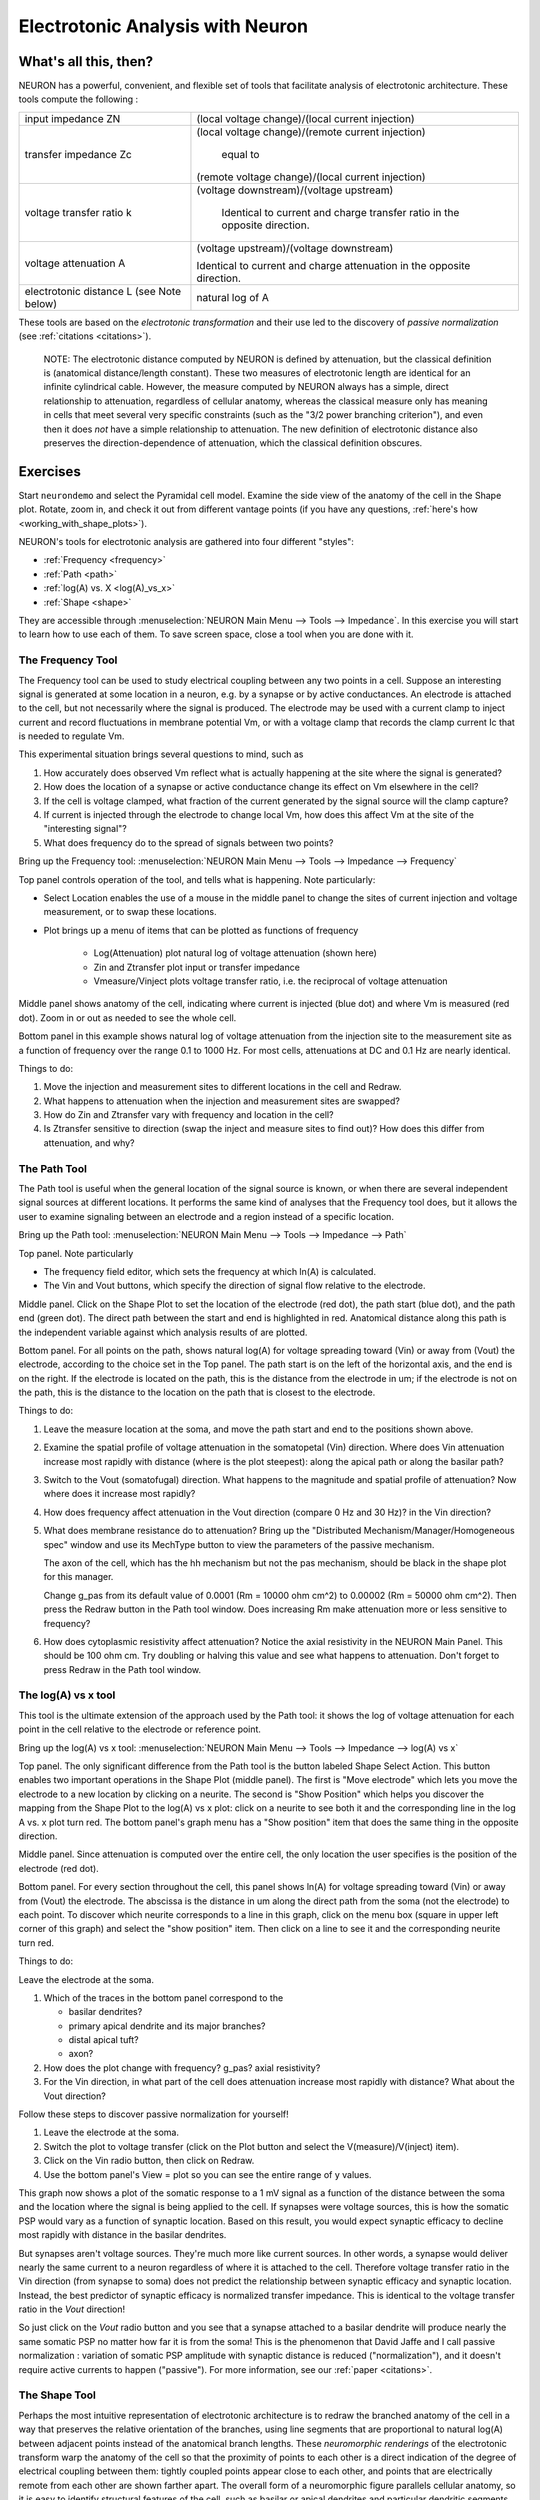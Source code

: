 .. _electrotonic_analysis:

Electrotonic Analysis with Neuron
===============================

What's all this, then?
----------------------

NEURON has a powerful, convenient, and flexible set of tools that facilitate analysis of electrotonic architecture. These tools compute the following :

.. list-table:: 
   :header-rows: 0

   * - input impedance ZN
     - (local voltage change)/(local current injection)
   * - transfer impedance Zc
     -
        (local voltage change)/(remote current injection)

         equal to

        (remote voltage change)/(local current injection)
   * - voltage transfer ratio k
     -
       (voltage downstream)/(voltage upstream)

        Identical to current and charge transfer ratio in the opposite direction.
   * - voltage attenuation A
     -
       	(voltage upstream)/(voltage downstream)

        Identical to current and charge attenuation in the opposite direction.
   * - electrotonic distance L (see Note below)
     -
       natural log of A

These tools are based on the *electrotonic transformation* and their use led to the discovery of *passive normalization* (see :ref:`citations <citations>`).

    NOTE: The electrotonic distance computed by NEURON is defined by attenuation, but the classical definition is (anatomical distance/length constant). These two measures of electrotonic length are identical for an infinite cylindrical cable. However, the measure computed by NEURON always has a simple, direct relationship to attenuation, regardless of cellular anatomy, whereas the classical measure only has meaning in cells that meet several very specific constraints (such as the "3/2 power branching criterion"), and even then it does *not* have a simple relationship to attenuation. The new definition of electrotonic distance also preserves the direction-dependence of attenuation, which the classical definition obscures.

Exercises
---------

Start ``neurondemo`` and select the Pyramidal cell model. Examine the side view of the anatomy of the cell in the Shape plot. Rotate, zoom in, and check it out from different vantage points (if you have any questions, :ref:`here's how <working_with_shape_plots>`).

NEURON's tools for electrotonic analysis are gathered into four different "styles":

- :ref:`Frequency <frequency>`

- :ref:`Path <path>`

- :ref:`log(A) vs. X <log(A)_vs_x>`

- :ref:`Shape <shape>`

They are accessible through :menuselection:`NEURON Main Menu --> Tools --> Impedance`. In this exercise you will start to learn how to use each of them. To save screen space, close a tool when you are done with it.

.. _frequency: 

The Frequency Tool
++++++++++++++++++

The Frequency tool can be used to study electrical coupling between any two points in a cell. Suppose an interesting signal is generated at some location in a neuron, e.g. by a synapse or by active conductances. An electrode is attached to the cell, but not necessarily where the signal is produced. The electrode may be used with a current clamp to inject current and record fluctuations in membrane potential Vm, or with a voltage clamp that records the clamp current Ic that is needed to regulate Vm.

This experimental situation brings several questions to mind, such as

1.
    How accurately does observed Vm reflect what is actually happening at the site where the signal is generated?

2.
    How does the location of a synapse or active conductance change its effect on Vm elsewhere in the cell?

3.
    If the cell is voltage clamped, what fraction of the current generated by the signal source will the clamp capture?

4.
    If current is injected through the electrode to change local Vm, how does this affect Vm at the site of the "interesting signal"?

5.
    What does frequency do to the spread of signals between two points?

Bring up the Frequency tool: :menuselection:`NEURON Main Menu --> Tools --> Impedance --> Frequency`

.. image:: img/freq.gif
    :align: center

Top panel controls operation of the tool, and tells what is happening. Note particularly:

- Select Location enables the use of a mouse in the middle panel to change the sites of current injection and voltage measurement, or to swap these locations.

- Plot brings up a menu of items that can be plotted as functions of frequency

    - Log(Attenuation) plot natural log of voltage attenuation (shown here)
    - Zin and Ztransfer plot input or transfer impedance
    - Vmeasure/Vinject plots voltage transfer ratio, i.e. the reciprocal of voltage attenuation

Middle panel shows anatomy of the cell, indicating where current is injected (blue dot) and where Vm is measured (red dot). Zoom in or out as needed to see the whole cell.

Bottom panel in this example shows natural log of voltage attenuation from the injection site to the measurement site as a function of frequency over the range 0.1 to 1000 Hz. For most cells, attenuations at DC and 0.1 Hz are nearly identical.

Things to do:

1.
    Move the injection and measurement sites to different locations in the cell and Redraw.

2.
    What happens to attenuation when the injection and measurement sites are swapped?

3.
    How do Zin and Ztransfer vary with frequency and location in the cell?

4.
    Is Ztransfer sensitive to direction (swap the inject and measure sites to find out)? How does this differ from attenuation, and why?

.. _path:

The Path Tool
+++++++++++++

The Path tool is useful when the general location of the signal source is known, or when there are several independent signal sources at different locations. It performs the same kind of analyses that the Frequency tool does, but it allows the user to examine signaling between an electrode and a region instead of a specific location.

Bring up the Path tool: :menuselection:`NEURON Main Menu --> Tools --> Impedance --> Path`

.. image:: img/path.gif
    :align: center

Top panel. Note particularly

- The frequency field editor, which sets the frequency at which ln(A) is calculated.

- The Vin and Vout buttons, which specify the direction of signal flow relative to the electrode.

Middle panel. Click on the Shape Plot to set the location of the electrode (red dot), the path start (blue dot), and the path end (green dot). The direct path between the start and end is highlighted in red. Anatomical distance along this path is the independent variable against which analysis results of are plotted.

Bottom panel. For all points on the path, shows natural log(A) for voltage spreading toward (Vin) or away from (Vout) the electrode, according to the choice set in the Top panel. The path start is on the left of the horizontal axis, and the end is on the right. If the electrode is located on the path, this is the distance from the electrode in um; if the electrode is not on the path, this is the distance to the location on the path that is closest to the electrode.

Things to do:

1.
    Leave the measure location at the soma, and move the path start and end to the positions shown above.

2.
    Examine the spatial profile of voltage attenuation in the somatopetal (Vin) direction. Where does Vin attenuation increase most rapidly with distance (where is the plot steepest): along the apical path or along the basilar path?

3.
    Switch to the Vout (somatofugal) direction. What happens to the magnitude and spatial profile of attenuation? Now where does it increase most rapidly?

4.
    How does frequency affect attenuation in the Vout direction (compare 0 Hz and 30 Hz)? in the Vin direction?

5.
    What does membrane resistance do to attenuation? Bring up the "Distributed Mechanism/Manager/Homogeneous spec" window and use its MechType button to view the parameters of the passive mechanism.

    The axon of the cell, which has the hh mechanism but not the pas mechanism, should be black in the shape plot for this manager.

    Change g_pas from its default value of 0.0001 (Rm = 10000 ohm cm^2) to 0.00002 (Rm = 50000 ohm cm^2). Then press the Redraw button in the Path tool window. Does increasing Rm make attenuation more or less sensitive to frequency?

6.
    How does cytoplasmic resistivity affect attenuation? Notice the axial resistivity in the NEURON Main Panel. This should be 100 ohm cm. Try doubling or halving this value and see what happens to attenuation. Don't forget to press Redraw in the Path tool window.


.. _log(A)_vs_x:

The log(A) vs x tool
++++++++++++++++++++

This tool is the ultimate extension of the approach used by the Path tool: it shows the log of voltage attenuation for each point in the cell relative to the electrode or reference point.

Bring up the log(A) vs x tool: :menuselection:`NEURON Main Menu --> Tools --> Impedance --> log(A) vs x`

.. image:: img/logAvsx.gif
    :align: center

Top panel. The only significant difference from the Path tool is the button labeled Shape Select Action. This button enables two important operations in the Shape Plot (middle panel). The first is "Move electrode" which lets you move the electrode to a new location by clicking on a neurite. The second is "Show Position" which helps you discover the mapping from the Shape Plot to the log(A) vs x plot: click on a neurite to see both it and the corresponding line in the log A vs. x plot turn red. The bottom panel's graph menu has a "Show position" item that does the same thing in the opposite direction.

Middle panel. Since attenuation is computed over the entire cell, the only location the user specifies is the position of the electrode (red dot).

Bottom panel. For every section throughout the cell, this panel shows ln(A) for voltage spreading toward (Vin) or away from (Vout) the electrode. The abscissa is the distance in um along the direct path from the soma (not the electrode) to each point. To discover which neurite corresponds to a line in this graph, click on the menu box (square in upper left corner of this graph) and select the "show position" item. Then click on a line to see it and the corresponding neurite turn red.

Things to do:

Leave the electrode at the soma.

1.
    Which of the traces in the bottom panel correspond to the

    - basilar dendrites?
    - primary apical dendrite and its major branches?
    - distal apical tuft?
    - axon?

2.
    How does the plot change with frequency? g_pas? axial resistivity?

3.
    For the Vin direction, in what part of the cell does attenuation increase most rapidly with distance? What about the Vout direction?


Follow these steps to discover passive normalization for yourself!

1.
    Leave the electrode at the soma.

2.
    Switch the plot to voltage transfer (click on the Plot button and select the V(measure)/V(inject) item).

3.
    Click on the Vin radio button, then click on Redraw.

4.
    Use the bottom panel's View = plot so you can see the entire range of y values.

This graph now shows a plot of the somatic response to a 1 mV signal as a function of the distance between the soma and the location where the signal is being applied to the cell. If synapses were voltage sources, this is how the somatic PSP would vary as a function of synaptic location. Based on this result, you would expect synaptic efficacy to decline most rapidly with distance in the basilar dendrites.

But synapses aren't voltage sources. They're much more like current sources. In other words, a synapse would deliver nearly the same current to a neuron regardless of where it is attached to the cell. Therefore voltage transfer ratio in the Vin direction (from synapse to soma) does not predict the relationship between synaptic efficacy and synaptic location. Instead, the best predictor of synaptic efficacy is normalized transfer impedance. This is identical to the voltage transfer ratio in the *Vout* direction!

So just click on the *Vout* radio button and you see that a synapse attached to a basilar dendrite will produce nearly the same somatic PSP no matter how far it is from the soma! This is the phenomenon that David Jaffe and I call passive normalization : variation of somatic PSP amplitude with synaptic distance is reduced ("normalization"), and it doesn't require active currents to happen ("passive"). For more information, see our :ref:`paper <citations>`.


.. _shape:

The Shape Tool
++++++++++++++

Perhaps the most intuitive representation of electrotonic architecture is to redraw the branched anatomy of the cell in a way that preserves the relative orientation of the branches, using line segments that are proportional to natural log(A) between adjacent points instead of the anatomical branch lengths. These *neuromorphic renderings* of the electrotonic transform warp the anatomy of the cell so that the proximity of points to each other is a direct indication of the degree of electrical coupling between them: tightly coupled points appear close to each other, and points that are electrically remote from each other are shown farther apart. The overall form of a neuromorphic figure parallels cellular anatomy, so it is easy to identify structural features of the cell, such as basilar or apical dendrites and particular dendritic segments or branch points.

Bring up the Shape tool: :menuselection:`NEURON Main Menu --> Tools --> Impedance --> Shape`

.. image:: img/shapetool.gif
    :align: center

Top panel. The controls for the Shape tool are very simple. Because of the direct visual parallels between the Shape plot (middle panel) and the form of the neuromorphic rendering (bottom panel), there is no need for special functions to demonstrate the correspondence between lines in these two panels. There is no Plot button because there is no way to represent Zin or Ztransfer by changing branch lengths in the neuromorphic figure.

Middle panel. This shows the anatomy of the cell and the location of the electrode or reference point (red dot), as in the log(A) vs x style.

Bottom panel. This displays the neuromorphic rendering of one of the components of the electrotonic transform. The distance of a point from the site of the electrode is proportional to the natural logarithm of attenuation for voltage spreading toward (Vin) or away from (Vout) the electrode, according to the selection in the Top panel. The calibration bar represents one log unit of attenuation, i.e. the distance that signifies an e-fold decay of voltage.

Things to do:

Leave the electrode at the soma.

1.
    Examine the Vin and Vout transforms at 0 Hz. How does the overall electrotonic extent of the cell vary with direction of signal transfer? Which parts of the cell are responsible for most attenuation in the Vin transform (ignore the axon)? in the Vout transform?

2.
    Change the frequency to 1, 3, 10, 30, and 100 Hz. At what frequency do you first see a noticable increase of electrotonic extent? Does this frequency depend on the direction of signal transfer? Note: to ensure similar sensitivity for detecting relative changes in the Vin and Vout transforms, first apply View = plot at 0 Hz.

3.
    Move the reference point to different locations and see what happens to the Vin transform. Do the same for the Vout transform. Can you explain the effect of changing the reference point? Hint: see Fig. 2 in Carnevale et al. 1995.


.. _citations:

Carnevale, N.T., Tsai, K.Y., Claiborne, B.J., and Brown, T.H. The electrotonic transformation: a tool for relating neuronal form to function. In: Advances in Neural Information Processing Systems, vol. 7, edited by G. Tesauro, D.S. Touretzky, and T.K. Leen. Cambridge, MA: MIT Press, 1995, p. 69-76. `http://papers.nips.cc/paper/945-the-electrotonic-transformation-a-tool-for-relating-neuronal-form-to-function.pdf <https://proceedings.neurips.cc/paper/1994/file/4b6538a44a1dfdc2b83477cd76dee98e-Paper.pdf>`_

Jaffe, D.B. and Carnevale, N.T. Passive normalization of synaptic integration influenced by dendritic architecture. Journal of Neurophysiology 82:3268-3285, 1999. `doi:10.1152/jn.1999.82.6.3268 <https://journals.physiology.org/doi/full/10.1152/jn.1999.82.6.3268>`_





